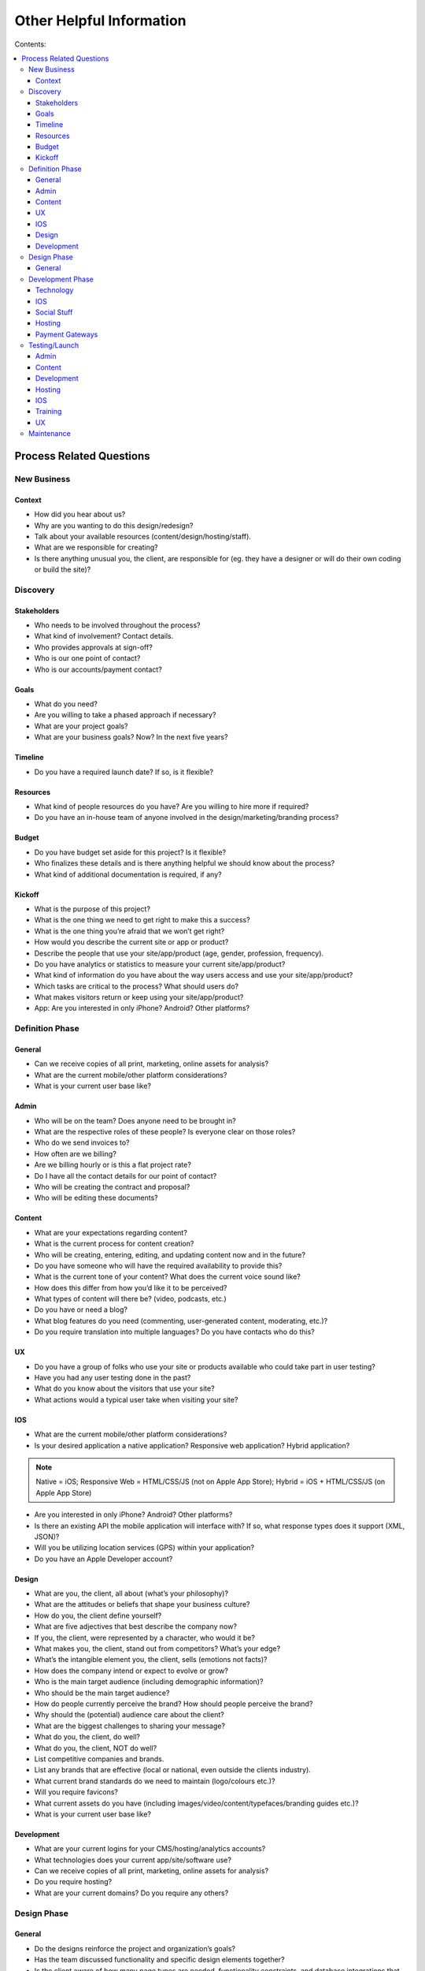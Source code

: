 =========================
Other Helpful Information
=========================

Contents:

.. contents::
  :local:

-------------------------
Process Related Questions 
-------------------------

New Business
^^^^^^^^^^^^

Context
+++++++

* How did you hear about us?
* Why are you wanting to do this design/redesign?
* Talk about your available resources (content/design/hosting/staff).
* What are we responsible for creating?
* Is there anything unusual you, the client, are responsible for (eg. they have a designer or will do their own coding or build the site)? 

Discovery
^^^^^^^^^

Stakeholders
++++++++++++

* Who needs to be involved throughout the process?
* What kind of involvement? Contact details.
* Who provides approvals at sign-off?
* Who is our one point of contact?
* Who is our accounts/payment contact? 

Goals
+++++

* What do you need?
* Are you willing to take a phased approach if necessary?
* What are your project goals?
* What are your business goals? Now? In the next five years? 

Timeline
++++++++

* Do you have a required launch date? If so, is it flexible? 

Resources
+++++++++

* What kind of people resources do you have? Are you willing to hire more if required?
* Do you have an in-house team of anyone involved in the design/marketing/branding process? 

Budget
++++++

* Do you have budget set aside for this project? Is it flexible?
* Who finalizes these details and is there anything helpful we should know about the process?
* What kind of additional documentation is required, if any? 

Kickoff
+++++++

* What is the purpose of this project?
* What is the one thing we need to get right to make this a success?
* What is the one thing you’re afraid that we won’t get right?
* How would you describe the current site or app or product?
* Describe the people that use your site/app/product (age, gender, profession, frequency).
* Do you have analytics or statistics to measure your current site/app/product?
* What kind of information do you have about the way users access and use your site/app/product?
* Which tasks are critical to the process? What should users do?
* What makes visitors return or keep using your site/app/product?
* App: Are you interested in only iPhone? Android? Other platforms? 

Definition Phase
^^^^^^^^^^^^^^^^

General
+++++++

* Can we receive copies of all print, marketing, online assets for analysis?
* What are the current mobile/other platform considerations?
* What is your current user base like? 

Admin
+++++

* Who will be on the team? Does anyone need to be brought in?
* What are the respective roles of these people? Is everyone clear on those roles?
* Who do we send invoices to?
* How often are we billing?
* Are we billing hourly or is this a flat project rate?
* Do I have all the contact details for our point of contact?
* Who will be creating the contract and proposal?
* Who will be editing these documents? 

Content
+++++++

* What are your expectations regarding content?
* What is the current process for content creation?
* Who will be creating, entering, editing, and updating content now and in the future?
* Do you have someone who will have the required availability to provide this?
* What is the current tone of your content? What does the current voice sound like?
* How does this differ from how you’d like it to be perceived?
* What types of content will there be? (video, podcasts, etc.)
* Do you have or need a blog?
* What blog features do you need (commenting, user-generated content, moderating, etc.)?
* Do you require translation into multiple languages? Do you have contacts who do this? 

UX
++

* Do you have a group of folks who use your site or products available who could take part in user testing?
* Have you had any user testing done in the past?
* What do you know about the visitors that use your site?
* What actions would a typical user take when visiting your site? 

IOS
+++

* What are the current mobile/other platform considerations?
* Is your desired application a native application? Responsive web application? Hybrid application? 

.. note:: Native = iOS; Responsive Web = HTML/CSS/JS (not on Apple App Store); Hybrid = iOS + HTML/CSS/JS (on Apple App Store)

* Are you interested in only iPhone? Android? Other platforms?
* Is there an existing API the mobile application will interface with? If so, what response types does it support (XML, JSON)?
* Will you be utilizing location services (GPS) within your application?
* Do you have an Apple Developer account? 

Design
++++++

* What are you, the client, all about (what’s your philosophy)?
* What are the attitudes or beliefs that shape your business culture?
* How do you, the client define yourself?
* What are five adjectives that best describe the company now?
* If you, the client, were represented by a character, who would it be?
* What makes you, the client, stand out from competitors? What’s your edge?
* What’s the intangible element you, the client, sells (emotions not facts)?
* How does the company intend or expect to evolve or grow?
* Who is the main target audience (including demographic information)?
* Who should be the main target audience?
* How do people currently perceive the brand? How should people perceive the brand?
* Why should the (potential) audience care about the client?
* What are the biggest challenges to sharing your message?
* What do you, the client, do well?
* What do you, the client, NOT do well?
* List competitive companies and brands.
* List any brands that are effective (local or national, even outside the clients industry).
* What current brand standards do we need to maintain (logo/colours etc.)?
* Will you require favicons?
* What current assets do you have (including images/video/content/typefaces/branding guides etc.)?
* What is your current user base like? 

Development
+++++++++++

* What are your current logins for your CMS/hosting/analytics accounts?
* What technologies does your current app/site/software use?
* Can we receive copies of all print, marketing, online assets for analysis?
* Do you require hosting?
* What are your current domains? Do you require any others? 

Design Phase
^^^^^^^^^^^^

General
+++++++

* Do the designs reinforce the project and organization’s goals?
* Has the team discussed functionality and specific design elements together?
* Is the client aware of how many page types are needed, functionality constraints, and database integrations that might be needed?
* Have you updated the client on the scope, timeline, and any other factors that may have changed? 

Development Phase
^^^^^^^^^^^^^^^^^

Technology
++++++++++

* Is there any existing data that needs to be imported? What kind and where is it currently stored?
* What are CMS needs/scope? (such as preview/draft/approval functionality; how many users; differing permission levels)
* Will there be integration with existing systems? If so, please provide login info to system(s).
* Will existing blog content need to be brought over? Comments as well?
* Any specific search needs?
* Do you have plans for using any new systems?
* Are there any specific browser needs?
* If the current site has a login protected area, need a login for team.
* Are there any technologies that must be used? (technical/functional requirements)
* What kind of forms will you require?
* What kind of reporting requirements do you have?
* What format will the files you provide be in?
* Do you currently have a domain name or do you need a new one?
* Are you currently using a content management system? If so, which one?
* Are you currently logging web metrics? If so, what metrics are you currently capturing? Do you currently have a search engine? If so, what type of search are you using?
* Do you require a unique 404 page?
* How will you be backing up any online user data?
* Do we have SSL certification set up?
* How much focus have you put toward online security? Data encryption? 

IOS
+++

* Are you familiar with the App Store submission process? (if not, we will need to spend time walking them through it, or getting the metadata we need from them) 

Social Stuff
++++++++++++

* Are social sharing links needed? On which site pages? Which ones?
* Will people require social networking sign ups (such as sign up via FB)? 

Hosting
+++++++

* What are your hosting needs?
* Have we created a hosting agreement? 

Payment Gateways
++++++++++++++++

* Do you require payment functionality?
* Do you need an online shop?
* Do you have a complete list of all products, descriptions, and specs?
* Do you have a particular payment gateway you’re interested in?
* How much are you comfortable spending on a payment subscription?
* Will you using Paypal, credit cards, email payments, cheques, interac, all of the above? 

Testing/Launch
^^^^^^^^^^^^^^

Admin
+++++

* Have final payment stipulations been communicated?
* Have all third-party addons been included into the final invoice?
* Has the final invoice been sent?
* Have we received final payment prior to launch?
* Have we delivered any files or documents to aid the client with styles/guidelines/expectations? 

Content
+++++++

* Has a style guide been provided to the client?
* Does the client have a plan for maintaining content? 

Development
+++++++++++

* Have we tested in all relevant browsers?
* Have purchased and billed for EE licenses purchased (as well as add-on’s, etc.)?
* Do we have a list of required staff accounts for Expression Engine?
* Have we completed training with the client?
* Have all bugs been identified and fixed?
* Do we have a server or information backup plan in place?
* Has Google analytics or other web metric measurement been installed? 

Hosting
+++++++

* Have we sent your annual hosting invoice? 

IOS
+++

* ... 

Training
++++++++

* Do participants have the account and login credentials? 

UX
++

* Do we need a plan for follow-up testing?
* What type of testing will we be conducting (warm body vs specialized)? 

Maintenance
^^^^^^^^^^^

* What kind of requirements do you have?
* Has anything changed with regard to site or project goals, staff, updates, or other requirements?
* Is the site functioning as well as in the past?
* Are there any timeframe considerations, will there need to be a retainer? 
